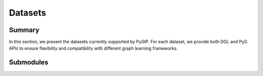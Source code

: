 Datasets
===================

Summary
-------

In this section, we present the datasets currently supported by PyGIP.
For each dataset, we provide both DGL and PyG APIs to ensure flexibility and compatibility with different graph learning frameworks.

Submodules
----------

.. autosummary::
   :toctree: _autosummary/datasets
   :recursive:

   pygip.datasets.Cora
   pygip.datasets.CiteSeer
   pygip.datasets.PubMed
   pygip.datasets.Computers
   pygip.datasets.Photo
   pygip.datasets.CoauthorCS
   pygip.datasets.CoauthorPhysics

